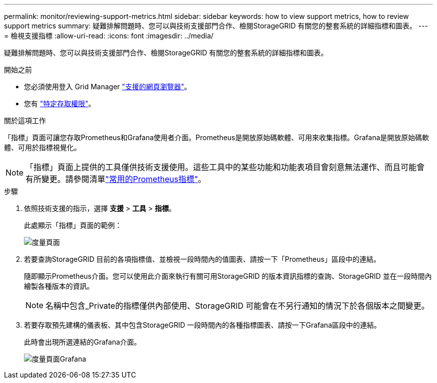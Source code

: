 ---
permalink: monitor/reviewing-support-metrics.html 
sidebar: sidebar 
keywords: how to view support metrics, how to review support metrics 
summary: 疑難排解問題時、您可以與技術支援部門合作、檢閱StorageGRID 有關您的整套系統的詳細指標和圖表。 
---
= 檢視支援指標
:allow-uri-read: 
:icons: font
:imagesdir: ../media/


[role="lead"]
疑難排解問題時、您可以與技術支援部門合作、檢閱StorageGRID 有關您的整套系統的詳細指標和圖表。

.開始之前
* 您必須使用登入 Grid Manager link:../admin/web-browser-requirements.html["支援的網頁瀏覽器"]。
* 您有 link:../admin/admin-group-permissions.html["特定存取權限"]。


.關於這項工作
「指標」頁面可讓您存取Prometheus和Grafana使用者介面。Prometheus是開放原始碼軟體、可用來收集指標。Grafana是開放原始碼軟體、可用於指標視覺化。


NOTE: 「指標」頁面上提供的工具僅供技術支援使用。這些工具中的某些功能和功能表項目會刻意無法運作、而且可能會有所變更。請參閱清單link:commonly-used-prometheus-metrics.html["常用的Prometheus指標"]。

.步驟
. 依照技術支援的指示，選擇 *支援* > *工具* > *指標*。
+
此處顯示「指標」頁面的範例：

+
image::../media/metrics_page.png[度量頁面]

. 若要查詢StorageGRID 目前的各項指標值、並檢視一段時間內的值圖表、請按一下「Prometheus」區段中的連結。
+
隨即顯示Prometheus介面。您可以使用此介面來執行有關可用StorageGRID 的版本資訊指標的查詢、StorageGRID 並在一段時間內繪製各種版本的資訊。

+

NOTE: 名稱中包含_Private的指標僅供內部使用、StorageGRID 可能會在不另行通知的情況下於各個版本之間變更。

. 若要存取預先建構的儀表板、其中包含StorageGRID 一段時間內的各種指標圖表、請按一下Grafana區段中的連結。
+
此時會出現所選連結的Grafana介面。

+
image::../media/metrics_page_grafana.png[度量頁面Grafana]


